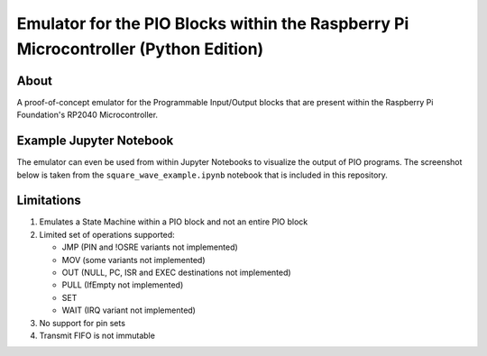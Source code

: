 ====================================================================================
Emulator for the PIO Blocks within the Raspberry Pi Microcontroller (Python Edition)
====================================================================================

About
=====
A proof-of-concept emulator for the Programmable Input/Output blocks that are
present within the Raspberry Pi Foundation's RP2040 Microcontroller.

Example Jupyter Notebook
========================
The emulator can even be used from within Jupyter Notebooks to visualize the
output of PIO programs. The screenshot below is taken from the ``square_wave_example.ipynb``
notebook that is included in this repository.

.. image:: ./docs/images/jupyter_example.png
   :alt: Screenshot of Jupyter Notebook example

Limitations
===========
1. Emulates a State Machine within a PIO block and not an entire PIO block

2. Limited set of operations supported:

   * JMP (PIN and !OSRE variants not implemented)
   * MOV (some variants not implemented)
   * OUT (NULL, PC, ISR and EXEC destinations not implemented)
   * PULL (IfEmpty not implemented)
   * SET
   * WAIT (IRQ variant not implemented)

3. No support for pin sets

4. Transmit FIFO is not immutable

